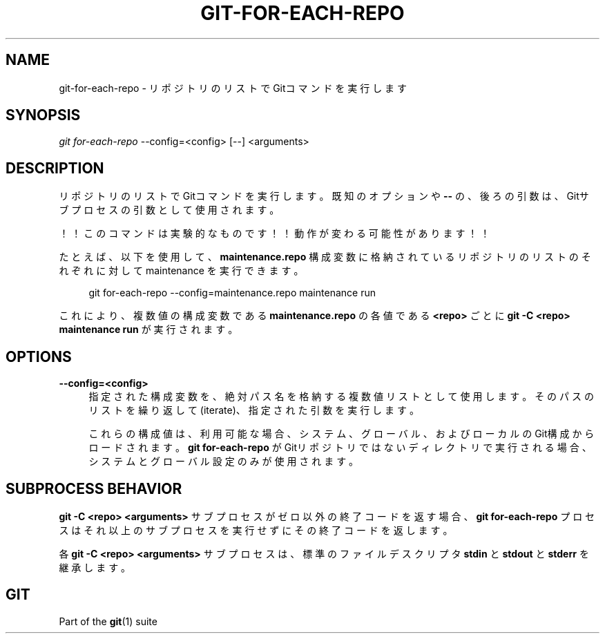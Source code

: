 '\" t
.\"     Title: git-for-each-repo
.\"    Author: [FIXME: author] [see http://docbook.sf.net/el/author]
.\" Generator: DocBook XSL Stylesheets v1.79.1 <http://docbook.sf.net/>
.\"      Date: 12/10/2022
.\"    Manual: Git Manual
.\"    Source: Git 2.38.0.rc1.238.g4f4d434dc6.dirty
.\"  Language: English
.\"
.TH "GIT\-FOR\-EACH\-REPO" "1" "12/10/2022" "Git 2\&.38\&.0\&.rc1\&.238\&.g" "Git Manual"
.\" -----------------------------------------------------------------
.\" * Define some portability stuff
.\" -----------------------------------------------------------------
.\" ~~~~~~~~~~~~~~~~~~~~~~~~~~~~~~~~~~~~~~~~~~~~~~~~~~~~~~~~~~~~~~~~~
.\" http://bugs.debian.org/507673
.\" http://lists.gnu.org/archive/html/groff/2009-02/msg00013.html
.\" ~~~~~~~~~~~~~~~~~~~~~~~~~~~~~~~~~~~~~~~~~~~~~~~~~~~~~~~~~~~~~~~~~
.ie \n(.g .ds Aq \(aq
.el       .ds Aq '
.\" -----------------------------------------------------------------
.\" * set default formatting
.\" -----------------------------------------------------------------
.\" disable hyphenation
.nh
.\" disable justification (adjust text to left margin only)
.ad l
.\" -----------------------------------------------------------------
.\" * MAIN CONTENT STARTS HERE *
.\" -----------------------------------------------------------------
.SH "NAME"
git-for-each-repo \- リポジトリのリストでGitコマンドを実行します
.SH "SYNOPSIS"
.sp
.nf
\fIgit for\-each\-repo\fR \-\-config=<config> [\-\-] <arguments>
.fi
.sp
.SH "DESCRIPTION"
.sp
リポジトリのリストでGitコマンドを実行します。既知のオプションや \fB\-\-\fR の、後ろの引数は、Gitサブプロセスの引数として使用されます。
.sp
！！このコマンドは実験的なものです！！動作が変わる可能性があります！！
.sp
たとえば、以下を使用して、 \fBmaintenance\&.repo\fR 構成変数に格納されているリポジトリのリストのそれぞれに対して maintenance を実行できます。
.sp
.if n \{\
.RS 4
.\}
.nf
git for\-each\-repo \-\-config=maintenance\&.repo maintenance run
.fi
.if n \{\
.RE
.\}
.sp
.sp
これにより、複数値の構成変数である \fBmaintenance\&.repo\fR の各値である \fB<repo>\fR ごとに \fBgit \-C <repo> maintenance run\fR が実行されます。
.SH "OPTIONS"
.PP
\fB\-\-config=<config>\fR
.RS 4
指定された構成変数を、絶対パス名を格納する複数値リストとして使用します。そのパスのリストを繰り返して(iterate)、指定された引数を実行します。
.sp
これらの構成値は、利用可能な場合、システム、グローバル、およびローカルのGit構成からロードされます。
\fBgit for\-each\-repo\fR
がGitリポジトリではないディレクトリで実行される場合、システムとグローバル設定のみが使用されます。
.RE
.SH "SUBPROCESS BEHAVIOR"
.sp
\fBgit \-C <repo> <arguments>\fR サブプロセスがゼロ以外の終了コードを返す場合、 \fBgit for\-each\-repo\fR プロセスはそれ以上のサブプロセスを実行せずにその終了コードを返します。
.sp
各 \fBgit \-C <repo> <arguments>\fR サブプロセスは、標準のファイルデスクリプタ \fBstdin\fR と \fBstdout\fR と \fBstderr\fR を継承します。
.SH "GIT"
.sp
Part of the \fBgit\fR(1) suite
